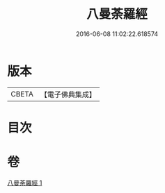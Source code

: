 #+TITLE: 八曼荼羅經 
#+DATE: 2016-06-08 11:02:22.618574

* 版本
 |     CBETA|【電子佛典集成】|

* 目次

* 卷
[[file:KR6j0392_001.txt][八曼荼羅經 1]]

